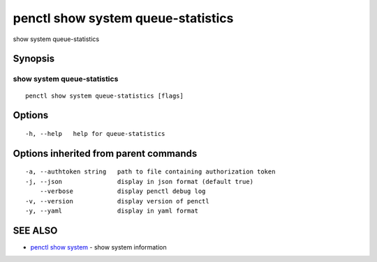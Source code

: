 .. _penctl_show_system_queue-statistics:

penctl show system queue-statistics
-----------------------------------

show system queue-statistics

Synopsis
~~~~~~~~



------------------------------------
 show system queue-statistics 
------------------------------------


::

  penctl show system queue-statistics [flags]

Options
~~~~~~~

::

  -h, --help   help for queue-statistics

Options inherited from parent commands
~~~~~~~~~~~~~~~~~~~~~~~~~~~~~~~~~~~~~~

::

  -a, --authtoken string   path to file containing authorization token
  -j, --json               display in json format (default true)
      --verbose            display penctl debug log
  -v, --version            display version of penctl
  -y, --yaml               display in yaml format

SEE ALSO
~~~~~~~~

* `penctl show system <penctl_show_system.rst>`_ 	 - show system information

